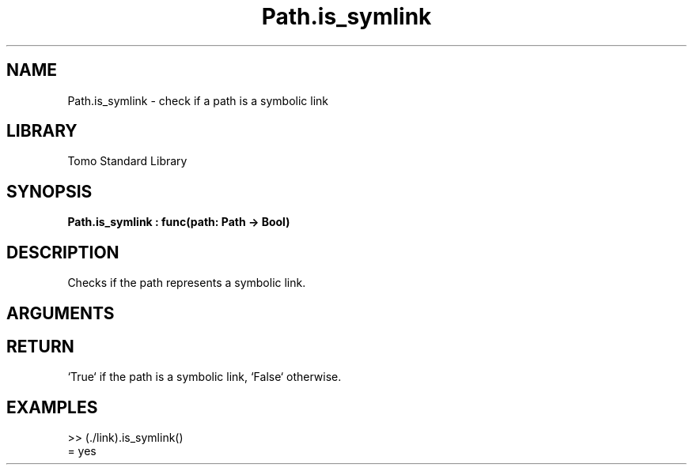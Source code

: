 '\" t
.\" Copyright (c) 2025 Bruce Hill
.\" All rights reserved.
.\"
.TH Path.is_symlink 3 2025-04-21 "Tomo man-pages"
.SH NAME
Path.is_symlink \- check if a path is a symbolic link
.SH LIBRARY
Tomo Standard Library
.SH SYNOPSIS
.nf
.BI Path.is_symlink\ :\ func(path:\ Path\ ->\ Bool)
.fi
.SH DESCRIPTION
Checks if the path represents a symbolic link.


.SH ARGUMENTS

.TS
allbox;
lb lb lbx lb
l l l l.
Name	Type	Description	Default
path	Path	The path to check. 	-
.TE
.SH RETURN
`True` if the path is a symbolic link, `False` otherwise.

.SH EXAMPLES
.EX
>> (./link).is_symlink()
= yes
.EE
